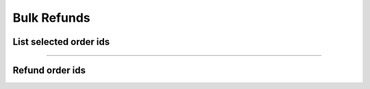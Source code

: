 Bulk Refunds
~~~~~~~~~~~~

List selected order ids
+++++++++++++++++++++++

.. http:post:: /fast-events/v1/admin/bulk/refunds/list

    Select all order ids that meet the selection conditions for refunding. Only paid orders are included.

    **Mandatory parameters**

    *dates*
        Order was created between ``date_from`` and ``date_to``.
    *tickets*
        The number of tickets the order has is between ``tickets_minimum`` and ``tickets_maximum``.
    *amount*
        The total amount of the order is between ``ammount_minimum`` and ``amount_maximum``.
    *event ids*
        If the ``event_ids`` field is empty the selection works across all authorised events.
        You can specify a selection of events by a comma-separated list of event ids.
        For example ``34,56,86``.

    **Example request**

    .. tabs::

        .. code-tab:: bash

            $ curl \
              -X POST \
              -H "X-FE-API-KEY: 3zo58AUYP9zOE6YT"  \
              -H "Content-Type: application/json" \
              -u "test:4ZAN O5OY OAvZ FZb2 Lslv JnJG" \
              -d '{"date_from":"2022-09-01 00:00:00", \
                "date_to":"2023-10-07 00:00:00", \
                "event_ids":"", \
                "tickets_minimum":1, \
                "tickets_maximum":100, \
                "amount_minimum":1.00, \
                "amount_maximum":200.00}' \
              https://exampledomain.com/wp-json/fast-events/v1/admin/bulk/refunds/list

        .. code-tab:: php

            <?php
            $ch = curl_init();
            $url = 'https://exampledomain.com/wp-json/fast-events/v1/admin/bulk/refunds/list';
            curl_setopt($ch, CURLOPT_URL, $url);
            curl_setopt($ch, CURLOPT_RETURNTRANSFER, true);
            curl_setopt($ch, CURLOPT_CUSTOMREQUEST, "POST");
            curl_setopt($ch, CURLOPT_USERPWD, 'test:4ZAN O5OY OAvZ FZb2 Lslv JnJG');
            curl_setopt($ch, CURLOPT_HTTPHEADER, array(
                'Content-Type: application/json',
                'X-FE-API-KEY: 3zo58AUYP9zOE6YT')
            );
            curl_setopt($ch, CURLOPT_POSTFIELDS, json_encode([
                "date_from" => "2022-09-01 00:00:00",
                "date_to" => "2023-10-07 00:00:00",
                "event_ids" => "",
                "tickets_minimum" => 1,
                "tickets_maximum" => 100,
                "amount_minimum" => 1.00,
                "amount_maximum" => 200.00
            ]));
            $result = curl_exec($ch);
            echo $result;

        .. code-tab:: python

            import requests
            from requests.auth import HTTPBasicAuth
            URL = 'https://exampledomain.com/wp-json/fast-events/v1/admin/bulk/refunds/list'
            HEADERS = {'X-FE-API-KEY':'3zo58AUYP9zOE6YT'}
            AUTH = HTTPBasicAuth('test', '4ZAN O5OY OAvZ FZb2 Lslv JnJG')
            JSON = {'date_from':'2022-09-01 00:00:00',
                'date_to':'2023-10-07 00:00:00',
                'event_ids':'',
                'tickets_minimum':1,
                'tickets_maximum':100,
                'amount_minimum':1.00,
                'amount_maximum':200.00}
            response = requests.post(URL, headers=HEADERS, auth=AUTH, json=JSON)
            print(response.json())

    **Example response**

    .. sourcecode:: json

        {
            "event_ids": "",
            "date_from": "2022-09-01 00:00:00",
            "date_to": "2023-10-07 00:00:00",
            "tickets_minimum": 1,
            "tickets_maximum": 100,
            "amount_minimum": 1,
            "amount_maximum": 200,
            "amount_maximum": 200,
            "order_ids": [
                28,
                33
            ]
        }

    **Changelog**

    .. csv-table::
       :header: "Version", "Description"
       :width: 100%
       :widths: auto

       "2.0", "Introduced."

----

Refund order ids
+++++++++++++++++++++++

.. http:post:: /fast-events/v1/admin/bulk/refunds/send

    Refund all order ids in the ``order_ids`` array field.

    An amount can be withheld per order based on the number of tickets times the withholding costs per ticket
    (``cost`` field) or a fixed amount per order (``cost`` field).
    In the first case, the ``cost-type`` field must contain the value :guilabel:`ticket` and in the other case :guilabel:`order`.

    The maximum number of order ids in the array cannot exceed the ``batch_size`` field
    which is returned as part of the ``list`` api call.

    **Example request**

    .. tabs::

        .. code-tab:: bash

            $ curl \
              -X POST \
              -H "X-FE-API-KEY: 3zo58AUYP9zOE6YT"  \
              -H "Content-Type: application/json" \
              -u "test:4ZAN O5OY OAvZ FZb2 Lslv JnJG" \
              -d '{"order_ids":[1,28,33], \
                "cost_type":"order", \
                "cost":2.25}' \
              https://exampledomain.com/wp-json/fast-events/v1/admin/bulk/refunds/send

        .. code-tab:: php

            <?php
            $ch = curl_init();
            $url = 'https://exampledomain.com/wp-json/fast-events/v1/admin/bulk/refunds/send';
            curl_setopt($ch, CURLOPT_URL, $url);
            curl_setopt($ch, CURLOPT_RETURNTRANSFER, true);
            curl_setopt($ch, CURLOPT_CUSTOMREQUEST, "POST");
            curl_setopt($ch, CURLOPT_USERPWD, 'test:4ZAN O5OY OAvZ FZb2 Lslv JnJG');
            curl_setopt($ch, CURLOPT_HTTPHEADER, array(
                'Content-Type: application/json',
                'X-FE-API-KEY: 3zo58AUYP9zOE6YT')
            );
            curl_setopt($ch, CURLOPT_POSTFIELDS, json_encode([
                "order_ids" => [1,28,33],
                "cost_type" => "order",
                "cost" => 2.25
            ]));
            $result = curl_exec($ch);
            echo $result;

        .. code-tab:: python

            import requests
            from requests.auth import HTTPBasicAuth
            URL = 'https://exampledomain.com/wp-json/fast-events/v1/admin/bulk/refunds/send'
            HEADERS = {'X-FE-API-KEY':'3zo58AUYP9zOE6YT'}
            AUTH = HTTPBasicAuth('test', '4ZAN O5OY OAvZ FZb2 Lslv JnJG')
            JSON = {'order_ids':[1,28,33],
                'cost_type':'order',
                'cost':2.25}
            response = requests.post(URL, headers=HEADERS, auth=AUTH, json=JSON)
            print(response.json())

    **Example response**

    .. sourcecode:: json

        {
            "errors": [
                {
                    "order_id": 1,
                    "error": "Order not found"
                },
                {
                    "order_id": 33,
                    "error": "Order status is not set to 'paid'"
                },
            ]
        }

    **Changelog**

    .. csv-table::
       :header: "Version", "Description"
       :width: 100%
       :widths: auto

       "2.0", "Introduced."
